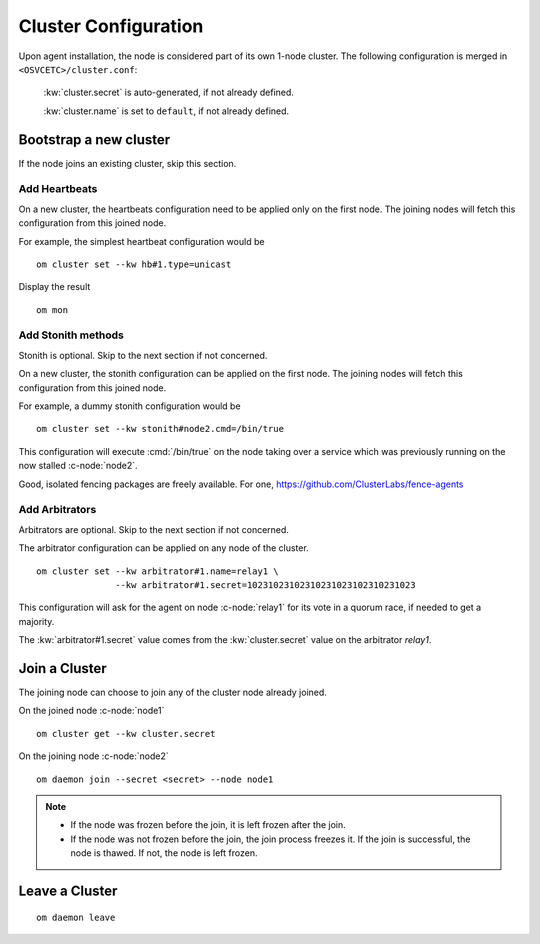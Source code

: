.. _agent.configure.cluster:

Cluster Configuration
*********************

Upon agent installation, the node is considered part of its own 1-node cluster.
The following configuration is merged in ``<OSVCETC>/cluster.conf``:

	:kw:`cluster.secret` is auto-generated, if not already defined.

	:kw:`cluster.name` is set to ``default``, if not already defined.

Bootstrap a new cluster
=======================

If the node joins an existing cluster, skip this section.

Add Heartbeats
--------------

On a new cluster, the heartbeats configuration need to be applied only on the first node. The joining nodes will fetch this configuration from this joined node.

For example, the simplest heartbeat configuration would be

::

        om cluster set --kw hb#1.type=unicast

Display the result

::

        om mon

.. seealso:: :ref:`agent.daemon.heartbeats`

Add Stonith methods
-------------------

Stonith is optional. Skip to the next section if not concerned.

On a new cluster, the stonith configuration can be applied on the first node. The joining nodes will fetch this configuration from this joined node.

For example, a dummy stonith configuration would be

::

        om cluster set --kw stonith#node2.cmd=/bin/true

This configuration will execute :cmd:`/bin/true` on the node taking over a service which was previously running on the now stalled :c-node:`node2`.

Good, isolated fencing packages are freely available. For one, https://github.com/ClusterLabs/fence-agents

Add Arbitrators
---------------

Arbitrators are optional. Skip to the next section if not concerned.

The arbitrator configuration can be applied on any node of the cluster.


::

        om cluster set --kw arbitrator#1.name=relay1 \
                       --kw arbitrator#1.secret=10231023102310231023102310231023

This configuration will ask for the agent on node :c-node:`relay1` for its vote in a quorum race, if needed to get a majority.

The :kw:`arbitrator#1.secret` value comes from the :kw:`cluster.secret` value on the arbitrator `relay1`.

.. seealso::

        | :ref:`agent.daemon.quorum`

Join a Cluster
==============

The joining node can choose to join any of the cluster node already joined.

On the joined node :c-node:`node1`

::

        om cluster get --kw cluster.secret

On the joining node :c-node:`node2`

::

        om daemon join --secret <secret> --node node1

.. note::

        * If the node was frozen before the join, it is left frozen after the join.
        * If the node was not frozen before the join, the join process freezes it. If the join is successful, the node is thawed. If not, the node is left frozen.

Leave a Cluster
===============

::

        om daemon leave



.. seealso::

        | :ref:`agent.daemon.listener`
        | :ref:`agent.daemon.monitor`
        | :ref:`agent.daemon.scheduler`
        | :ref:`agent.daemon.quorum`
        | :ref:`agent.daemon.heartbeats`
        | :ref:`agent.service.orchestration`
        | :ref:`agent.dns`

